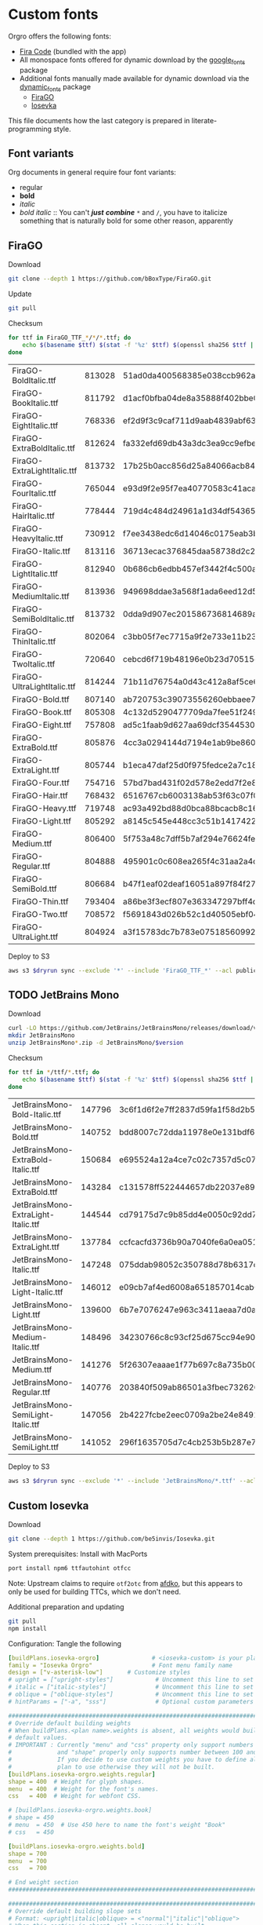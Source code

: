 * Custom fonts
:PROPERTIES:
:header-args: :results output silent
:END:

  Orgro offers the following fonts:

  - [[https://github.com/tonsky/FiraCode][Fira Code]] (bundled with the app)
  - All monospace fonts offered for dynamic download by the [[https://pub.dev/packages/google_fonts][google_fonts]] package
  - Additional fonts manually made available for dynamic download via the
    [[https://pub.dev/packages/dynamic_fonts][dynamic_fonts]] package
    - [[https://pub.dev/packages/dynamic_fonts][FiraGO]]
    - [[https://typeof.net/Iosevka/][Iosevka]]

  This file documents how the last category is prepared in literate-programming
  style.

** Font variants

   Org documents in general require four font variants:

   - regular
   - *bold*
   - /italic/
   - /bold italic/ :: You can't /*just*/ */combine/* ~*~ and ~/~, you have to
     italicize something that is naturally bold for some other reason,
     apparently

** FiraGO

   Download

   #+begin_src bash :dir ../..
     git clone --depth 1 https://github.com/bBoxType/FiraGO.git
   #+end_src

   Update

   #+begin_src bash :dir ../../FiraGO
     git pull
   #+end_src

   Checksum

   #+begin_src bash :dir ../../FiraGO/Fonts :results table drawer replace
     for ttf in FiraGO_TTF_*/*/*.ttf; do
         echo $(basename $ttf) $(stat -f '%z' $ttf) $(openssl sha256 $ttf | cut -d '=' -f 2)
     done
   #+end_src

   #+RESULTS:
   :results:
   | FiraGO-BoldItalic.ttf       | 813028 | 51ad0da400568385e038ccb962a692f145dfbd9071d7fe5cb0903fd2a8912ccd |
   | FiraGO-BookItalic.ttf       | 811792 | d1acf0bfba04de8a35888f402bbe029b3c412b2a52ea4da27bf498bc5973fc05 |
   | FiraGO-EightItalic.ttf      | 768336 | ef2d9f3c9caf711d9aab4839abf63d50e658db802555364f8bbec0fd594fb41a |
   | FiraGO-ExtraBoldItalic.ttf  | 812624 | fa332efd69db43a3dc3ea9cc9efbec938f5cb7d74331b653b5e5f5a0aab6f6cb |
   | FiraGO-ExtraLightItalic.ttf | 813732 | 17b25b0acc856d25a84066acb84de10adc0adc0057cfde52b45e453daec25825 |
   | FiraGO-FourItalic.ttf       | 765044 | e93d9f2e95f7ea40770583c41acaad4678ed90d5ef2cb0beeae073691805c8e4 |
   | FiraGO-HairItalic.ttf       | 778444 | 719d4c484d24961a1d34df543654e9483a59be136f11efbb9a94522c5feb7cf7 |
   | FiraGO-HeavyItalic.ttf      | 730912 | f7ee3438edc6d14046c0175eab3bc6edfccb72b7bda5f73e65509b5e1108573e |
   | FiraGO-Italic.ttf           | 813116 | 36713ecac376845daa58738d2c2ba797cf6f6477b8c5bb4fa79721dc970e8081 |
   | FiraGO-LightItalic.ttf      | 812940 | 0b686cb6edbb457ef3442f4c500a53bb964b96b939a7603949ee7ed812f5105d |
   | FiraGO-MediumItalic.ttf     | 813936 | 949698ddae3a568f1ada6eed12d5226d448b0b4a6600a44f096cfd9a1aabb555 |
   | FiraGO-SemiBoldItalic.ttf   | 813732 | 0dda9d907ec201586736814689a387a36fd05ebb87ac6faebdf4f8e4299d3020 |
   | FiraGO-ThinItalic.ttf       | 802064 | c3bb05f7ec7715a9f2e733e11b23e2a564ad0fafbdb81e097f0f006d5288850f |
   | FiraGO-TwoItalic.ttf        | 720640 | cebcd6f719b48196e0b23d70515ce9154f2c97edfaf954e2b6e97aa4b79420f1 |
   | FiraGO-UltraLightItalic.ttf | 814244 | 71b11d76754a0d43c412a8af5ce6a69c0c32c4d2e6d8a23e0e747cf4dc62cd10 |
   | FiraGO-Bold.ttf             | 807140 | ab720753c39073556260ebbaee7e7af89f9ca202a7c7abc257d935db590a1e35 |
   | FiraGO-Book.ttf             | 805308 | 4c132d5290477709da7fee51f2494d9d13157024e5011d665ebe73489416f894 |
   | FiraGO-Eight.ttf            | 757808 | ad5c1faab9d627aa69dcf3544530622d6c8281571e603d61879a5885b403b946 |
   | FiraGO-ExtraBold.ttf        | 805876 | 4cc3a0294144d7194e1ab9be8603690d2059b2b66b9106896e1b1bf0ac542347 |
   | FiraGO-ExtraLight.ttf       | 805744 | b1eca47daf25d0f975fedce2a7c18161d5b12f4ccef49bd15c9a55b6e65299d0 |
   | FiraGO-Four.ttf             | 754716 | 57bd7bad431f02d578e2edd7f2e8864aae5420bbe309ee782bd0ab5fafb69aeb |
   | FiraGO-Hair.ttf             | 768432 | 6516767cb6003138ab53f63c07f07d8c8236c3bb9214837dab056395d1e6349a |
   | FiraGO-Heavy.ttf            | 719748 | ac93a492bd88d0bca88bcacb8c169101c013013b9d92bb06d757717e6a5af8a5 |
   | FiraGO-Light.ttf            | 805292 | a8145c545e448cc3c51b1417422bc16ff84c5098907827dbfc13f8109ab3507b |
   | FiraGO-Medium.ttf           | 806400 | 5f753a48c7dff5b7af294e76624febb28c41071a5a65c0fd8a024ea9d1491e8a |
   | FiraGO-Regular.ttf          | 804888 | 495901c0c608ea265f4c31aa2a4c7a313e5cc2a3dd610da78a447fe8e07454a2 |
   | FiraGO-SemiBold.ttf         | 806684 | b47f1eaf02deaf16051a897f84f275326476306eb198f1cbceb5b1f5882021b1 |
   | FiraGO-Thin.ttf             | 793404 | a86be3f3ecf807e363347297bff4db79951394d7b024fe83b8ebb1cd2ddf1152 |
   | FiraGO-Two.ttf              | 708572 | f5691843d026b52c1d40505ebf04fdea67b0eb50ca945642dfa033abf70d5c3c |
   | FiraGO-UltraLight.ttf       | 804924 | a3f15783dc7b783e07518560992f038409eea500729cf2b2cfaef7cc17bd2cf7 |
   :end:

   Deploy to S3

   #+begin_src bash :dir ../../FiraGO :var dryrun="--dryrun"
     aws s3 $dryrun sync --exclude '*' --include 'FiraGO_TTF_*' --acl public-read Fonts 's3://orgro/assets/fonts/'
   #+end_src

** TODO JetBrains Mono

   Download

   #+begin_src bash :dir ../tmp :mkdirp t :var version="2.002"
     curl -LO https://github.com/JetBrains/JetBrainsMono/releases/download/v$version/JetBrainsMono-$version.zip
     mkdir JetBrainsMono
     unzip JetBrainsMono*.zip -d JetBrainsMono/$version
   #+end_src

   Checksum

   #+begin_src bash :dir ../tmp/JetBrainsMono :results table drawer replace
     for ttf in */ttf/*.ttf; do
         echo $(basename $ttf) $(stat -f '%z' $ttf) $(openssl sha256 $ttf | cut -d '=' -f 2)
     done
   #+end_src

   #+RESULTS:
   :results:
   | JetBrainsMono-Bold-Italic.ttf       | 147796 | 3c6f1d6f2e7ff2837d59fa1f58d2b539ca644c8838f57a3153a40e9069b941af |
   | JetBrainsMono-Bold.ttf              | 140752 | bdd8007c72dda11978e0e131bdf6d33b2bfb77ba1c908a671052af25bde3ccad |
   | JetBrainsMono-ExtraBold-Italic.ttf  | 150684 | e695524a12a4ce7c02c7357d5c07c19939f65a65579274ca7d16fa235656e77b |
   | JetBrainsMono-ExtraBold.ttf         | 143284 | c131578ff522444657db22037e891914c6aeda50381295f00290ad8995a291f5 |
   | JetBrainsMono-ExtraLight-Italic.ttf | 144544 | cd79175d7c9b85dd4e0050c92dd7f4ee41bc0f20a4012d4d34b6d98f33c4ab95 |
   | JetBrainsMono-ExtraLight.ttf        | 137784 | ccfcacfd3736b90a7040fe6a0ea0515d13d6782ee72941b43ef3c6e17f2c72ab |
   | JetBrainsMono-Italic.ttf            | 147248 | 075ddab98052c350788d78b6317de3ad5e9fda457b14eabc66618654c01a8f48 |
   | JetBrainsMono-Light-Italic.ttf      | 146012 | e09cb7af4ed6008a651857014cab684d8312a370eab445c8b48377a750cc6970 |
   | JetBrainsMono-Light.ttf             | 139600 | 6b7e7076247e963c3411aeaa7d0a98dd9c8e4aaf74c26a72a4f307ccc614ea67 |
   | JetBrainsMono-Medium-Italic.ttf     | 148496 | 34230766c8c93cf25d675cc94e90957304e48c1f96cc481b0457dcc9a62c198d |
   | JetBrainsMono-Medium.ttf            | 141276 | 5f26307eaaae1f77b697c8a735b00aac3ca8dc5543ae868f501a9279f190708b |
   | JetBrainsMono-Regular.ttf           | 140776 | 203840f509ab86501a3fbec73262641b83f57c1a1bfdef6f2131f2718114f722 |
   | JetBrainsMono-SemiLight-Italic.ttf  | 147056 | 2b4227fcbe2eec0709a2be24e849154d0796e67eb7b5a072f5a4a3676440614d |
   | JetBrainsMono-SemiLight.ttf         | 141052 | 296f1635705d7c4cb253b5b287e7980faeab49ea8211168a6c2f6093b708a283 |
   :end:

   Deploy to S3

   #+begin_src bash :dir ../tmp :var dryrun="--dryrun"
     aws s3 $dryrun sync --exclude '*' --include 'JetBrainsMono/*.ttf' --acl public-read . 's3://orgro/assets/fonts/'
   #+end_src

** Custom Iosevka

   Download

   #+begin_src bash :dir ../..
     git clone --depth 1 https://github.com/be5invis/Iosevka.git
   #+end_src

   System prerequisites: Install with MacPorts

   #+begin_src bash :dir /sudo::
     port install npm6 ttfautohint otfcc
   #+end_src

   Note: Upstream claims to require ~otf2otc~ from [[https://github.com/adobe-type-tools/afdko][afdko]], but this appears to
   only be used for building TTCs, which we don't need.

   Additional preparation and updating

   #+begin_src bash :dir ../../Iosevka :async
     git pull
     npm install
   #+end_src

   Configuration: Tangle the following

   #+begin_src yaml :tangle ../../Iosevka/private-build-plans.toml
     [buildPlans.iosevka-orgro]               # <iosevka-custom> is your plan name
     family = "Iosevka Orgro"                 # Font menu family name
     design = ["v-asterisk-low"]       # Customize styles
     # upright = ["upright-styles"]            # Uncomment this line to set styles for upright only
     # italic = ["italic-styles"]              # Uncomment this line to set styles for italic only
     # oblique = ["oblique-styles"]            # Uncomment this line to set styles for oblique only
     # hintParams = ["-a", "sss"]              # Optional custom parameters for ttfautohint

     ###################################################################################################
     # Override default building weights
     # When buildPlans.<plan name>.weights is absent, all weights would built and mapped to
     # default values.
     # IMPORTANT : Currently "menu" and "css" property only support numbers between 0 and 1000.
     #             and "shape" properly only supports number between 100 and 900 (inclusive).
     #             If you decide to use custom weights you have to define all the weights you
     #             plan to use otherwise they will not be built.
     [buildPlans.iosevka-orgro.weights.regular]
     shape = 400  # Weight for glyph shapes.
     menu  = 400  # Weight for the font's names.
     css   = 400  # Weight for webfont CSS.

     # [buildPlans.iosevka-orgro.weights.book]
     # shape = 450
     # menu  = 450  # Use 450 here to name the font's weight "Book"
     # css   = 450

     [buildPlans.iosevka-orgro.weights.bold]
     shape = 700
     menu  = 700
     css   = 700

     # End weight section
     ###################################################################################################

     ###################################################################################################
     # Override default building slope sets
     # Format: <upright|italic|oblique> = <"normal"|"italic"|"oblique">
     # When this section is absent, all slopes would be built.

     [buildPlans.iosevka-orgro.slopes]
     upright = "normal"
     italic = "italic"
     # oblique = "oblique"

     # End slope section
     ###################################################################################################

     ###################################################################################################
     # Override default building widths
     # When buildPlans.<plan name>.widths is absent, all widths would built and mapped to
     # default values.
     # IMPORTANT : Currently "shape" property only supports numbers between 434 and 664 (inclusive),
     #             while "menu" only supports integers between 1 and 9 (inclusive).
     #             The "shape" parameter specifies the unit width, measured in 1/1000 em. The glyphs'
     #             width are equal to, or a simple multiple of the unit width.
     #             If you decide to use custom widths you have to define all the widths you plan to use,
     #             otherwise they will not be built.

     [buildPlans.iosevka-orgro.widths.normal]
     shape = 500        # Unit Width, measured in 1/1000 em.
     menu  = 5          # Width grade for the font's names.
     css   = "normal"   # "font-stretch' property of webfont CSS.

     # [buildPlans.iosevka-orgro.widths.extended]
     # shape = 576
     # menu  = 7
     # css   = "expanded"

     # End width section
     ###################################################################################################

     ###################################################################################################
     # Character Exclusion
     # Specify character ranges in the section below to exclude certain characters from the font being
     # built. Remove this section when this feature is not needed.

     # [buildPlans.iosevka-orgro.exclude-chars]
     # ranges = [[10003, 10008]]

     # End character exclusion
     ###################################################################################################

     ###################################################################################################
     # Compatibility Ligatures
     # Certain applications like Emacs does not support proper programming liagtures provided by
     # OpenType, but can support ligatures provided by PUA codepoints. Therefore you can edit the
     # following section to build PUA characters that are generated from the OpenType ligatures.
     # Remove this section when compatibility ligatures are not needed.

     # [[buildPlans.iosevka-orgro.compatibility-ligatures]]
     # unicode = 57600 # 0xE100
     # featureTag = 'calt'
     # sequence = '<*>'

     # End compatibility ligatures section
     ###################################################################################################

     ###################################################################################################
     # Metric overrides
     # Certain metrics like line height (leading) could be overridden in your build plan file.
     # Edit the values to change the metrics. Remove this section when overriding is not needed.

     # [buildPlans.iosevka-orgro.metric-override]
     # leading = 1250
     # winMetricAscenderPad = 0
     # winMetricDescenderPad = 0
     # powerlineScaleY = 1
     # powerlineScaleX = 1
     # powerlineShiftY = 0
     # powerlineShiftX = 0

     # End metric override section
     ###################################################################################################
   #+end_src

   Build

   #+begin_src bash :dir ../../Iosevka :async
     npm run clean
     npm run build -- ttf::iosevka-orgro
   #+end_src

   Checksums

   #+begin_src bash :dir ../../Iosevka/dist/iosevka-orgro/ttf :results table replace
     for ttf in *.ttf; do
         echo $ttf $(stat -f '%z' $ttf) $(openssl sha256 $ttf | cut -d '=' -f 2)
     done
   #+end_src

   #+RESULTS:
   | iosevka-orgro-bold.ttf       | 1083480 | 138c1ea84e48a0e1fd59645d89df78412041090735224e37719fdc1727a10c83 |
   | iosevka-orgro-bolditalic.ttf | 1127532 | 60a1dc1adc934b34ae6cd06414e32f99f4b74d646b457c865ec8292780dead1f |
   | iosevka-orgro-italic.ttf     | 1118840 | 254d281958d2bb52cc0d674c681d3e04da3437937bdc5746c4d66b63042040a9 |
   | iosevka-orgro-regular.ttf    | 1073676 | c45274e0b276bbd3bd8435f9c2cf79e3eddf048f3d6b514d0bc81aa1b05d3eee |

   Deploy to S3

   #+begin_src bash :dir ../../Iosevka :var dryrun="--dryrun"
     ver=$(git describe --tags)
     aws s3 $dryrun sync --exclude '*' --include 'ttf/*' --acl public-read dist/iosevka-orgro "s3://orgro/assets/fonts/iosevka-orgro-$ver/"
   #+end_src
